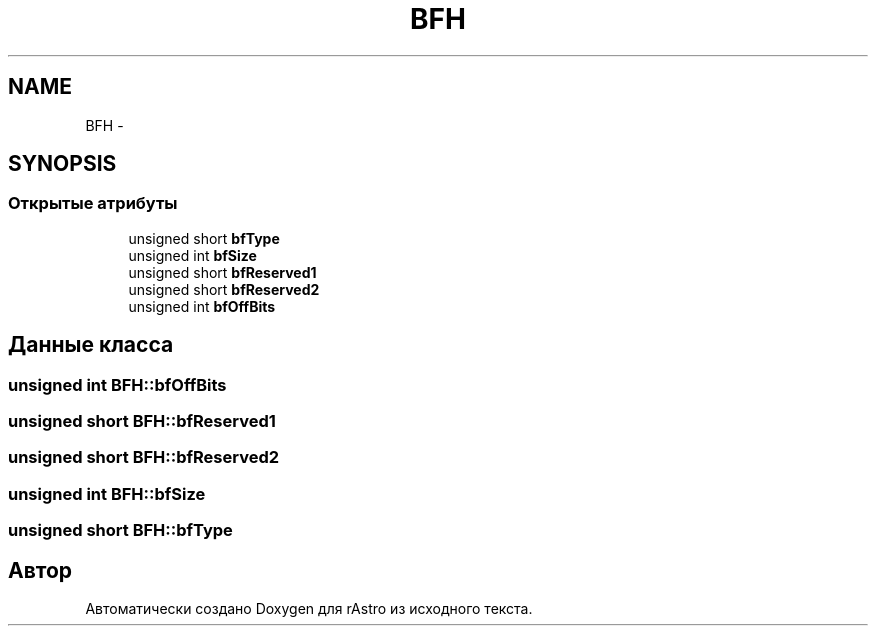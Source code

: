 .TH "BFH" 3 "Ср 25 Май 2016" "Version 0.5" "rAstro" \" -*- nroff -*-
.ad l
.nh
.SH NAME
BFH \- 
.SH SYNOPSIS
.br
.PP
.SS "Открытые атрибуты"

.in +1c
.ti -1c
.RI "unsigned short \fBbfType\fP"
.br
.ti -1c
.RI "unsigned int \fBbfSize\fP"
.br
.ti -1c
.RI "unsigned short \fBbfReserved1\fP"
.br
.ti -1c
.RI "unsigned short \fBbfReserved2\fP"
.br
.ti -1c
.RI "unsigned int \fBbfOffBits\fP"
.br
.in -1c
.SH "Данные класса"
.PP 
.SS "unsigned int BFH::bfOffBits"

.SS "unsigned short BFH::bfReserved1"

.SS "unsigned short BFH::bfReserved2"

.SS "unsigned int BFH::bfSize"

.SS "unsigned short BFH::bfType"


.SH "Автор"
.PP 
Автоматически создано Doxygen для rAstro из исходного текста\&.

